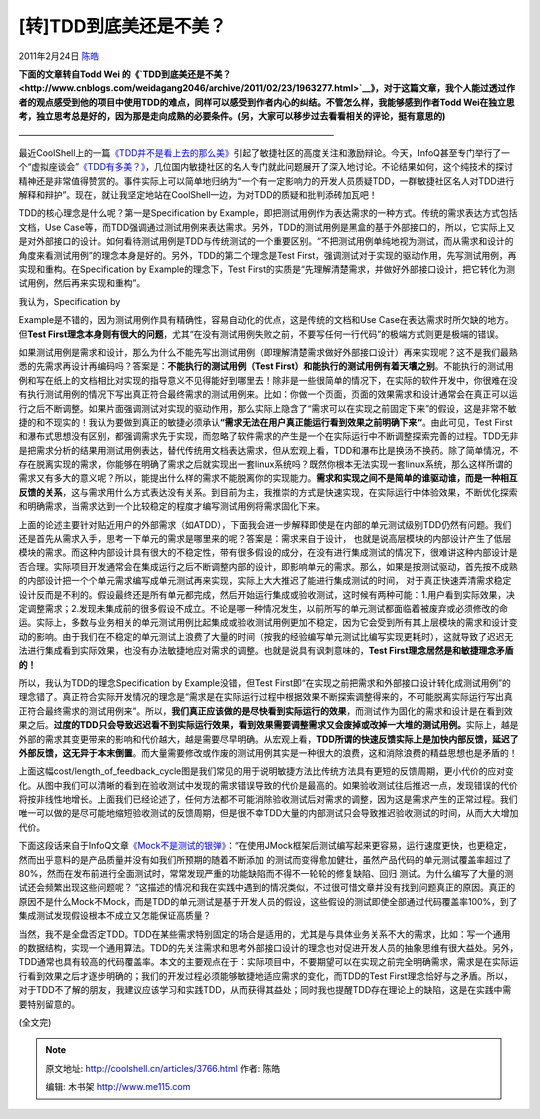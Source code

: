 .. _articles3766:

[转]TDD到底美还是不美？
=======================

2011年2月24日 `陈皓 <http://coolshell.cn/articles/author/haoel>`__

**下面的文章转自Todd Wei
的《\ `TDD到底美还是不美？ <http://www.cnblogs.com/weidagang2046/archive/2011/02/23/1963277.html>`__\ 》，对于这篇文章，我个人能过透过作者的观点感受到他的项目中使用TDD的难点，同样可以感受到作者内心的纠结。不管怎么样，我能够感到作者Todd
Wei在独立思考，独立思考总是好的，因为那是走向成熟的必要条件。(另，大家可以移步过去看看相关的评论，挺有意思的)**

————————————————————————————————————

最近CoolShell上的一篇\ `《TDD并不是看上去的那么美》 <http://coolshell.cn/articles/3649.html>`__\ 引起了敏捷社区的高度关注和激励辩论。今天，InfoQ甚至专门举行了一个“虚拟座谈会”\ `《TDD有多美？》 <http://www.infoq.com/cn/articles/virtual-panel-tdd>`__\ ，几位国内敏捷社区的名人专门就此问题展开了深入地讨论。不论结果如何，这个纯技术的探讨精神还是非常值得赞赏的。事件实际上可以简单地归纳为“一个有一定影响力的开发人员质疑TDD，一群敏捷社区名人对TDD进行解释和辩护”。现在，就让我坚定地站在CoolShell一边，为对TDD的质疑和批判添砖加瓦吧！

TDD的核心理念是什么呢？第一是Specification by
Example，即把测试用例作为表达需求的一种方式。传统的需求表达方式包括文档，Use
Case等，而TDD强调通过测试用例来表达需求。另外，TDD的测试用例是黑盒的基于外部接口的，所以，它实际上又是对外部接口的设计。如何看待测试用例是TDD与传统测试的一个重要区别。“不把测试用例单纯地视为测试，而从需求和设计的角度来看测试用例”的理念本身是好的。另外，TDD的第二个理念是Test
First，强调测试对于实现的驱动作用，先写测试用例，再实现和重构。在Specification
by Example的理念下，Test
First的实质是“先理解清楚需求，并做好外部接口设计，把它转化为测试用例，然后再来实现和重构”。

| 我认为，Specification by
Example是不错的，因为测试用例作具有精确性，容易自动化的优点，这是传统的文档和Use
Case在表达需求时所欠缺的地方。但\ **Test
First理念本身则有很大的问题**\ ，尤其“在没有测试用例失败之前，不要写任何一行代码”的极端方式则更是极端的错误。

如果测试用例是需求和设计，那么为什么不能先写出测试用例（即理解清楚需求做好外部接口设计）再来实现呢？这不是我们最熟悉的先需求再设计再编码吗？答案是：\ **不能执行的测试用例（Test
First）和能执行的测试用例有着天壤之别**\ 。不能执行的测试用例和写在纸上的文档相比对实现的指导意义不见得能好到哪里去！除非是一些很简单的情况下，在实际的软件开发中，你很难在没有执行测试用例的情况下写出真正符合最终需求的测试用例来。比如：你做一个页面，页面的效果需求和设计通常会在真正可以运行之后不断调整。如果片面强调测试对实现的驱动作用，那么实际上隐含了“需求可以在实现之前固定下来”的假设，这是非常不敏捷的和不现实的！我认为要做到真正的敏捷必须承认\ **“需求无法在用户真正能运行看到效果之前明确下来“**\ 。由此可见，Test
First和瀑布式思想没有区别，都强调需求先于实现，而忽略了软件需求的产生是一个在实际运行中不断调整探索完善的过程。TDD无非是把需求分析的结果用测试用例表达，替代传统用文档表达需求，但从宏观上看，TDD和瀑布比是换汤不换药。除了简单情况，不存在脱离实现的需求，你能够在明确了需求之后就实现出一套linux系统吗？既然你根本无法实现一套linux系统，那么这样所谓的需求又有多大的意义呢？所以，能提出什么样的需求不能脱离你的实现能力。\ **需求和实现之间不是简单的谁驱动谁，而是一种相互反馈的关系**\ ，这与需求用什么方式表达没有关系。到目前为主，我推崇的方式是快速实现，在实际运行中体验效果，不断优化探索和明确需求，当需求达到一个比较稳定的程度才编写测试用例将需求固化下来。

上面的论述主要针对贴近用户的外部需求（如ATDD），下面我会进一步解释即使是在内部的单元测试级别TDD仍然有问题。我们还是首先从需求入手，思考一下单元的需求是哪里来的呢？答案是：需求来自于设计，
也就是说高层模块的内部设计产生了低层模块的需求。而这种内部设计具有很大的不稳定性，带有很多假设的成分，在没有进行集成测试的情况下，很难讲这种内部设计是否合理。实际项目开发通常会在集成运行之后不断调整内部的设计，即影响单元的需求。那么，如果是按测试驱动，首先按不成熟的内部设计把一个个单元需求编写成单元测试再来实现，实际上大大推迟了能进行集成测试的时间，
对于真正快速弄清需求稳定设计反而是不利的。假设最终还是所有单元都完成，然后开始运行集成或验收测试，这时候有两种可能：1.用户看到实际效果，决定调整需求；2.发现未集成前的很多假设不成立。不论是哪一种情况发生，以前所写的单元测试都面临着被废弃或必须修改的命运。实际上，多数与业务相关的单元测试用例比起集成或验收测试用例更加不稳定，因为它会受到所有其上层模块的需求和设计变动的影响。由于我们在不稳定的单元测试上浪费了大量的时间（按我的经验编写单元测试比编写实现更耗时），这就导致了迟迟无法进行集成看到实际效果，也没有办法敏捷地应对需求的调整。也就是说具有讽刺意味的，\ **Test
First理念居然是和敏捷理念矛盾的！**

所以，我认为TDD的理念Specification by Example没错，但Test
First即“在实现之前把需求和外部接口设计转化成测试用例”的理念错了。真正符合实际开发情况的理念是“需求是在实际运行过程中根据效果不断探索调整得来的，不可能脱离实际运行写出真正符合最终需求的测试用例来”。所以，\ **我们真正应该做的是尽快看到实际运行的效果**\ ，而测试作为固化的需求和设计是在看到效果之后。\ **过度的TDD只会导致迟迟看不到实际运行效果，看到效果需要调整需求又会废掉或改掉一大堆的测试用例。**\ 实际上，越是外部的需求其变更带来的影响和代价越大，越是需要尽早明确。从宏观上看，\ **TDD所谓的快速反馈实际上是加快内部反馈，延迟了外部反馈，这无异于本末倒置**\ 。而大量需要修改或作废的测试用例其实是一种很大的浪费，这和消除浪费的精益思想也是矛盾的！

| 上面这幅cost/length\_of\_feedback\_cycle图是我们常见的用于说明敏捷方法比传统方法具有更短的反馈周期，更小代价的应对变化。从图中我们可以清晰的看到在验收测试中发现的需求错误导致的代价是最高的。如果验收测试往后推迟一点，发现错误的代价将按非线性地增长。上面我们已经论述了，任何方法都不可能消除验收测试后对需求的调整，因为这是需求产生的正常过程。我们唯一可以做的是尽可能地缩短验收测试的反馈周期，但是很不幸TDD大量的内部测试只会导致推迟验收测试的时间，从而大大增加代价。

下面这段话来自于InfoQ文章\ `《Mock不是测试的银弹》 <http://www.infoq.com/cn/articles/thoughtworks-practice-partvi>`__\ ：“在使用JMock框架后测试编写起来更容易，运行速度更快，也更稳定，然而出乎意料的是产品质量并没有如我们所预期的随着不断添加
的测试而变得愈加健壮，虽然产品代码的单元测试覆盖率超过了80%，然而在发布前进行全面测试时，常常发现严重的功能缺陷而不得不一轮轮的修复缺陷、回归
测试。为什么编写了大量的测试还会频繁出现这些问题呢？
”这描述的情况和我在实践中遇到的情况类似，不过很可惜文章并没有找到问题真正的原因。真正的原因不是什么Mock不Mock，而是TDD的单元测试是基于开发人员的假设，这些假设的测试即使全部通过代码覆盖率100%，到了集成测试发现假设根本不成立又怎能保证高质量？

当然，我不是全盘否定TDD。TDD在某些需求特别固定的场合是适用的，尤其是与具体业务关系不大的需求，比如：写一个通用的数据结构，实现一个通用算法。TDD的先关注需求和思考外部接口设计的理念也对促进开发人员的抽象思维有很大益处。另外，TDD通常也具有较高的代码覆盖率。本文的主要观点在于：实际项目中，不要期望可以在实现之前完全明确需求，需求是在实际运行看到效果之后才逐步明确的；我们的开发过程必须能够敏捷地适应需求的变化，而TDD的Test
First理念恰好与之矛盾。所以，对于TDD不了解的朋友，我建议应该学习和实践TDD，从而获得其益处；同时我也提醒TDD存在理论上的缺陷，这是在实践中需要特别留意的。

(全文完)

.. |image6| image:: /coolshell/static/20140922095733955000.jpg

.. note::
    原文地址: http://coolshell.cn/articles/3766.html 
    作者: 陈皓 

    编辑: 木书架 http://www.me115.com
